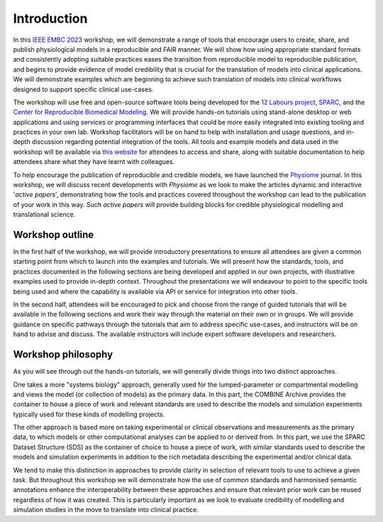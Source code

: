 Introduction
============


In this `IEEE EMBC 2023 <https://embc.embs.org/2023/>`_ workshop, we will demonstrate a range of tools that encourage users to create, share, and publish physiological models in a reproducible and FAIR manner.
We will show how using appropriate standard formats and consistently adopting suitable practices eases the transition from reproducible model to reproducible publication, and begins to provide evidence of model credibility that is crucial for the translation of models into clinical applications.
We will demonstrate examples which are beginning to achieve such translation of models into clinical workflows designed to support specific clinical use-cases.

The workshop will use free and open-source software tools being developed for the `12 Labours project <https://tinyurl.com/12labours>`_, `SPARC <https://sparc.science>`_, and the `Center for Reproducible Biomedical Modeling <https://reproduciblebiomodels.org>`_.
We will provide hands-on tutorials using stand-alone desktop or web applications and using services or programming interfaces that could be more easily integrated into existing tooling and practices in your own lab.
Workshop facilitators will be on hand to help with installation and usage questions, and in-depth discussion regarding potential integration of the tools.
All tools and example models and data used in the workshop will be available via `this website <https://tools-for-credible-digital-twins.github.io/>`_ for attendees to access and share, along with suitable documentation to help attendees share what they have learnt with colleagues.

To help encourage the publication of reproducible and credible models, we have launched the `Physiome <https://journal.physiomeproject.org>`_ journal.
In this workshop, we will discuss recent developments with *Physiome* as we look to make the articles dynamic and interactive '*active papers*', demonstrating how the tools and practices covered throughout the workshop can lead to the publication of your work in this way.
Such *active papers* will provide building blocks for credible physiological modelling and translational science.

Workshop outline
----------------

In the first half of the workshop, we will provide introductory presentations to ensure all attendees are given a common starting point from which to launch into the examples and tutorials.
We will present how the standards, tools, and practices documented in the following sections are being developed and applied in our own projects, with illustrative examples used to provide in-depth context.
Throughout the presentations we will endeavour to point to the specific tools being used and where the capability is available via API or service for integration into other tools.

In the second half, attendees will be encouraged to pick and choose from the range of guided tutorials that will be available in the following sections and work their way through the material on their own or in groups.
We will provide guidance on specific pathways through the tutorials that aim to address specific use-cases, and instructors will be on hand to advise and discuss.
The available instructors will include expert software developers and researchers.

Workshop philosophy
-------------------

As you will see through out the hands-on tutorials, we will generally divide things into two distinct approaches.

One takes a more "systems biology" approach, generally used for the lumped-parameter or compartmental modelling and views the model (or collection of models) as the primary data.
In this part, the COMBINE Archive provides the container to house a piece of work and relevant standards are used to describe the models and simulation experiments typically used for these kinds of modelling projects.

The other approach is based more on taking experimental or clinical observations and measurements as the primary data, to which models or other computational analyses can be applied to or derived from.
In this part, we use the SPARC Dataset Structure (SDS) as the container of choice to house a piece of work, with similar standards used to describe the models and simulation experiments in addition to the rich metadata describing the experimental and/or clinical data.

We tend to make this distinction in approaches to provide clarity in selection of relevant tools to use to achieve a given task.
But throughout this workshop we will demonstrate how the use of common standards and harmonised semantic annotations enhance the interoperability between these approaches and ensure that relevant prior work can be reused regardless of how it was created.
This is particularly important as we look to evaluate credibility of modelling and simulation studies in the move to translate into clinical practice.


